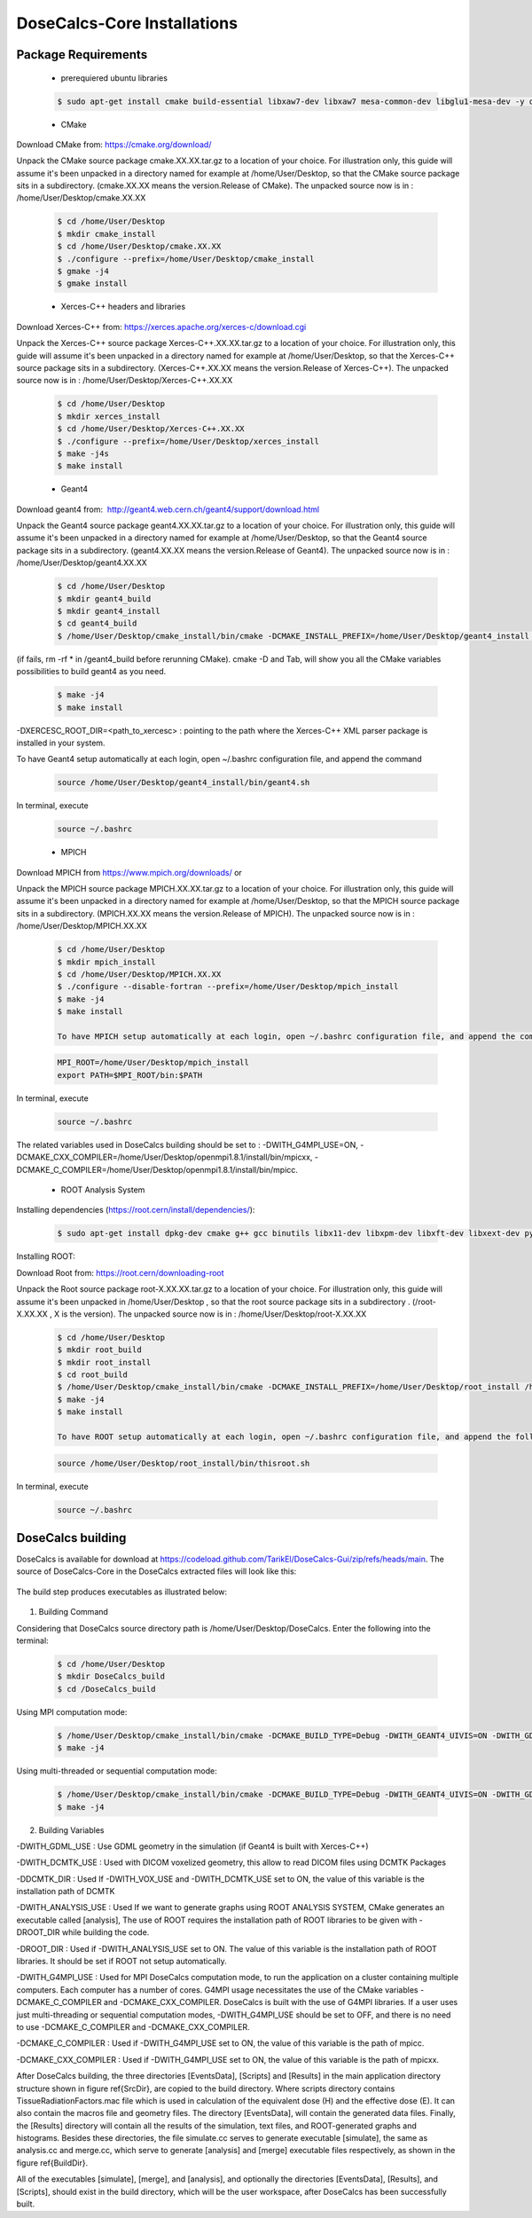 DoseCalcs-Core Installations
==============================

.. CoreInstallations:

Package Requirements
--------------------
 
 * prerequiered ubuntu libraries

 .. code-block:: bash

   $ sudo apt-get install cmake build-essential libxaw7-dev libxaw7 mesa-common-dev libglu1-mesa-dev -y qt5-default libicu-dev 

 * CMake 

Download CMake from: https://cmake.org/download/

.. https://cmake.org/files/
 
Unpack the CMake source package cmake.XX.XX.tar.gz to a location of your choice. For illustration only, this guide will assume it's been unpacked in a directory named for example at /home/User/Desktop, so that the CMake source package sits in a subdirectory. (cmake.XX.XX means the version.Release of CMake). The unpacked source now is in : /home/User/Desktop/cmake.XX.XX

 .. code-block:: bash

   $ cd /home/User/Desktop
   $ mkdir cmake_install
   $ cd /home/User/Desktop/cmake.XX.XX
   $ ./configure --prefix=/home/User/Desktop/cmake_install
   $ gmake -j4
   $ gmake install
 
 * Xerces-C++ headers and libraries 
 
Download Xerces-C++ from: https://xerces.apache.org/xerces-c/download.cgi
 
Unpack the Xerces-C++ source package Xerces-C++.XX.XX.tar.gz to a location of your choice. For illustration only, this guide will assume it's been unpacked in a directory named for example at /home/User/Desktop, so that the Xerces-C++ source package sits in a subdirectory. (Xerces-C++.XX.XX means the version.Release of Xerces-C++). The unpacked source now is in : /home/User/Desktop/Xerces-C++.XX.XX

 .. code-block:: bash

   $ cd /home/User/Desktop
   $ mkdir xerces_install
   $ cd /home/User/Desktop/Xerces-C++.XX.XX
   $ ./configure --prefix=/home/User/Desktop/xerces_install
   $ make -j4s
   $ make install
    
 * Geant4
 
Download geant4 from:  http://geant4.web.cern.ch/geant4/support/download.html

Unpack the Geant4 source package geant4.XX.XX.tar.gz to a location of your choice. For illustration only, this guide will assume it's been unpacked in a directory named for example at /home/User/Desktop, so that the Geant4 source package sits in a subdirectory. (geant4.XX.XX means the version.Release of Geant4). The unpacked source now is in : /home/User/Desktop/geant4.XX.XX

 .. code-block:: bash

   $ cd /home/User/Desktop
   $ mkdir geant4_build
   $ mkdir geant4_install
   $ cd geant4_build
   $ /home/User/Desktop/cmake_install/bin/cmake -DCMAKE_INSTALL_PREFIX=/home/User/Desktop/geant4_install -DGEANT4_BUILD_MULTITHREADED=ON -DGEANT4_USE_QT=ON -DGEANT4_USE_OPENGL_X11=ON -DGEANT4_INSTALL_DATA=ON -DGEANT4_USE_GDML=ON -DXERCESC_ROOT_DIR=/home/User/Desktop/xerces_install /home/tarik/Desktop/geant4.XX.XX

(if fails, rm -rf * in /geant4_build before rerunning CMake). cmake -D and Tab, will show you all the CMake variables possibilities to build geant4 as you need.
   
 .. code-block:: bash
  
   $ make -j4
   $ make install

-DXERCESC_ROOT_DIR=<path_to_xercesc> : pointing to the path where the Xerces-C++ XML parser package is installed in your system.
 

To have Geant4 setup automatically at each login, open ~/.bashrc configuration file, and append the command
     
 .. code-block:: bash
    
    source /home/User/Desktop/geant4_install/bin/geant4.sh
    
In terminal, execute 

 .. code-block:: bash
    
    source ~/.bashrc

 * MPICH

Download MPICH from https://www.mpich.org/downloads/ or 

Unpack the MPICH source package MPICH.XX.XX.tar.gz to a location of your choice. For illustration only, this guide will assume it's been unpacked in a directory named for example at /home/User/Desktop, so that the MPICH source package sits in a subdirectory. (MPICH.XX.XX means the version.Release of MPICH). The unpacked source now is in : /home/User/Desktop/MPICH.XX.XX
 
 .. code-block:: bash

   $ cd /home/User/Desktop
   $ mkdir mpich_install
   $ cd /home/User/Desktop/MPICH.XX.XX
   $ ./configure --disable-fortran --prefix=/home/User/Desktop/mpich_install
   $ make -j4
   $ make install 
   
   To have MPICH setup automatically at each login, open ~/.bashrc configuration file, and append the command
     
 .. code-block:: bash
   
   MPI_ROOT=/home/User/Desktop/mpich_install
   export PATH=$MPI_ROOT/bin:$PATH
    
In terminal, execute 

 .. code-block:: bash
    
    source ~/.bashrc


The related variables used in DoseCalcs building should be set to :  
-DWITH_G4MPI_USE=ON, 
-DCMAKE_CXX_COMPILER=/home/User/Desktop/openmpi1.8.1/install/bin/mpicxx,
-DCMAKE_C_COMPILER=/home/User/Desktop/openmpi1.8.1/install/bin/mpicc.

 * ROOT Analysis System

Installing dependencies (https://root.cern/install/dependencies/):

 .. code-block:: bash

   $ sudo apt-get install dpkg-dev cmake g++ gcc binutils libx11-dev libxpm-dev libxft-dev libxext-dev python libssl-dev gfortran libpcre3-dev xlibmesa-glu-dev libglew1.5-dev libftgl-dev libmysqlclient-dev libfftw3-dev libcfitsio-dev graphviz-dev libavahi-compat-libdnssd-dev libldap2-dev python-dev libxml2-dev libkrb5-dev libgsl0-dev
 
Installing ROOT:

Download Root from: https://root.cern/downloading-root 

Unpack the Root source package root-X.XX.XX.tar.gz to a location of your choice. For illustration only, this guide will assume it's been unpacked in /home/User/Desktop , so that the root source package sits in a subdirectory . (/root-X.XX.XX , X is the version). The unpacked source now is in : /home/User/Desktop/root-X.XX.XX
       
 .. code-block:: bash

   $ cd /home/User/Desktop
   $ mkdir root_build
   $ mkdir root_install
   $ cd root_build
   $ /home/User/Desktop/cmake_install/bin/cmake -DCMAKE_INSTALL_PREFIX=/home/User/Desktop/root_install /home/User/Desktop/root-X.XX.XX
   $ make -j4
   $ make install
   
   To have ROOT setup automatically at each login, open ~/.bashrc configuration file, and append the following command
     
 .. code-block:: bash
    
    source /home/User/Desktop/root_install/bin/thisroot.sh
    
In terminal, execute 

 .. code-block:: bash
    
    source ~/.bashrc

.. * DCMTK
 
.. Unpack the DCMTK source package dcmtk.tar.gz to a location of your choice. For illustration only, this guide will assume it's been unpacked in /home/User/Desktop , so that the root source package sits in a subdirectory. the unpacked source now is in : /home/User/Desktop/DCMTK
 
.. .. code-block:: bash

..   $ cd /home/User/Desktop/DCMTK
..   $ mkdir build
..   $ mkdir install
..   $ cd build
..   $ /home/User/Desktop/cmake_install/bin/cmake -DCMAKE_INSTALL_PREFIX= /home/User/Desktop/DCMTK/install /home/User/Desktop/DCMTK
..   $ make -j4
..   $ make install

.. The related variable used in DoseCalcs building should be set to : -DDCMTK_DIR=/home/User/Desktop/DCMTK/install/usr/local/lib/cmake/dcmtk

.. _buildingcommand:

DoseCalcs building
------------------

DoseCalcs is available for download at https://codeload.github.com/TarikEl/DoseCalcs-Gui/zip/refs/heads/main. The source of DoseCalcs-Core in the DoseCalcs extracted files will look like this: 

 .. image:: /images/SourceDir.png

The build step produces executables as illustrated below:

 .. image:: /images/DoseCalcsBuilding.png

1. Building Command

Considering that DoseCalcs source directory path is /home/User/Desktop/DoseCalcs. Enter the following into the terminal:

 .. code-block:: bash

   $ cd /home/User/Desktop
   $ mkdir DoseCalcs_build
   $ cd /DoseCalcs_build
   
Using MPI computation mode:

 .. code-block:: bash

   $ /home/User/Desktop/cmake_install/bin/cmake -DCMAKE_BUILD_TYPE=Debug -DWITH_GEANT4_UIVIS=ON -DWITH_GDML_USE=ON­ -DWITH_ANALYSIS_USE=ON -DWITH_G4MPI_USE=ON -DCMAKE_CXX_COMPILER=/home/User/Desktop/mpich_install/bin/mpicxx -DCMAKE_C_COMPILER=/home/User/Desktop/mpich_install/bin/mpicc /home/User/Desktop/DoseCalcs
   $ make -j4


Using multi-threaded or sequential computation mode: 
   
 .. code-block:: bash

   $ /home/User/Desktop/cmake_install/bin/cmake -DCMAKE_BUILD_TYPE=Debug -DWITH_GEANT4_UIVIS=ON -DWITH_GDML_USE=ON­ -DWITH_ANALYSIS_USE=ON -DWITH_G4MPI_USE=OFF /home/User/Desktop/DoseCalcs   
   $ make -j4

..  -DWITH_VOX_USE=ON  -DWITH_DCMTK_USE=ON  -DDCMTK_DIR=/home/User/Desktop/DCMTK/install/usr/local/lib/cmake/dcmtk  
 
 .. image:: /images/BuildDir.png

2. Building Variables

-DWITH_GDML_USE : Use GDML geometry in the simulation (if Geant4 is built with Xerces-C++)

.. -DWITH_VOX_USE : Use Voxelized geometry (Voxel, VoxIDs, DICOM) in the simulation

-DWITH_DCMTK_USE : Used with DICOM voxelized geometry, this allow to read DICOM files using DCMTK Packages

-DDCMTK_DIR : Used If -DWITH_VOX_USE and -DWITH_DCMTK_USE set to ON, the value of this variable is the installation path of DCMTK

-DWITH_ANALYSIS_USE : Used If we want to generate graphs using ROOT ANALYSIS SYSTEM, CMake generates an executable called [analysis], The use of ROOT requires the installation path of ROOT libraries to be given with -DROOT_DIR while building the code. 

-DROOT_DIR : Used if -DWITH_ANALYSIS_USE set to ON. The value of this variable is the installation path of ROOT libraries. It should be set if ROOT not setup automatically.

-DWITH_G4MPI_USE : Used for MPI DoseCalcs computation mode, to run the application on a cluster containing multiple computers. Each computer has a number of cores. G4MPI usage necessitates the use of the CMake variables -DCMAKE_C_COMPILER and -DCMAKE_CXX_COMPILER. DoseCalcs is built with the use of G4MPI libraries. If a user uses just multi-threading or sequential computation modes, -DWITH_G4MPI_USE should be set to OFF, and there is no need to use -DCMAKE_C_COMPILER and -DCMAKE_CXX_COMPILER.

.. -DMPI_DIR : Used if -DWITH_G4MPI_USE set to ON, the value of this variable is the installation path of MPICH libraries, it should be set if MPICH not setup automatically

-DCMAKE_C_COMPILER : Used if -DWITH_G4MPI_USE set to ON, the value of this variable is the path of mpicc.

-DCMAKE_CXX_COMPILER : Used if -DWITH_G4MPI_USE set to ON, the value of this variable is the path of mpicxx.

.. The variables -DWITH_DCMTK_USE, -DWITH_G4MPI_USE and -DWITH_ANALYSIS_USE are needed if the correspondent libraries to be used.
    
.. If -DWITH_DCMTK_USE and -DWITH_ANALYSIS_USE are set to ON, we need to set the correspondent -DDCMTK_DIR, -DROOT_DIR. 

.. If -DWITH_ANALYSIS_USE is set OFF, or it doesn’t present in the cmake command, the setting of -DROOT_DIR is unneeded. 

.. The same for -DWITH_DCMTK_USE.

.. -DWITH_VOX_USE=ON -DWITH_DCMTK_USE=ON  -DDCMTK_DIR=/home/tarik/Desktop/WorkSpace/geant4/dcmtk-3.6.5/install/usr/local/lib/cmake/dcmtk 

After DoseCalcs building, the three directories [EventsData], [Scripts] and [Results] in the main application directory structure shown in figure \ref{SrcDir}, are copied to the build directory. Where  scripts directory contains TissueRadiationFactors.mac file which is used in calculation of the equivalent dose (H) and the effective dose (E). It can also contain the macros file and geometry files. The directory [EventsData], will contain the generated data files. Finally, the [Results] directory will contain all the results of the simulation, text files, and ROOT-generated graphs and histograms. Besides these directories, the file simulate.cc serves to generate executable [simulate], the same as analysis.cc and merge.cc, which serve to generate [analysis] and [merge] executable files respectively, as shown in the figure \ref{BuildDir}.

All of the executables [simulate], [merge], and [analysis], and optionally the directories [EventsData], [Results], and [Scripts], should exist in the build directory, which will be the user workspace, after DoseCalcs has been successfully built.

.. For the visualization purposes macros commands file, openGLVis.mac is called when the user run [simulate] executable in graphical mode.

.. DoseCalcs GUI Installations
.. ===========================

.. Unlike the command interface of DoseCalcs Geant4 code, the DoseCalcs GUI package serves to manipulate all the needed installations, simulation input commands, execution, and results analysis using a helpful graphical user interface. The package DoseCalcsGUI includes the gui package and DoseCalcs Geant4-based code. To use the DoseCalcs GUI, first you need to the installation requirements, then build the GUI component that will be used to manipulate the DoseCalcs code.

.. Package Requirements
.. --------------------

..  * xterm 

.. .. code-block:: bash

..   $ sudo apt-get install xterm 

..  * Qt5 

.. Check the online and offline installation steps on https://doc.qt.io/qt-5/gettingstarted.html.

.. This guide will assume that Qt has been installed in a directory named, for example, /home/User/Desktop/qt_install. To build the GUI component, consider that the DoseCalcs source directory path is /home/User/Desktop/DoseCalcsGUI. Enter the following into the terminal:

.. .. code-block:: bash

..   $ cd /home/User/Desktop
..   $ mkdir DoseCalcsGUI_build
..   $ cd DoseCalcsGUI_build
..   $ /home/User/Desktop/qt_install/bin/qmake /home/User/Desktop/DoseCalcsGUI/DoseCalcsGUI.pro
..   $ make -j4

.. After DoseCalcs GUI is built, you can run DoseCalcsGUI by typing in the terminal:

.. .. code-block:: bash

..   $ cd /home/User/Desktop/DoseCalcsGUI_build
..   $ ./DoseCalcsGUI

.. the following video give explains the use of DoseCalcsGUI.





